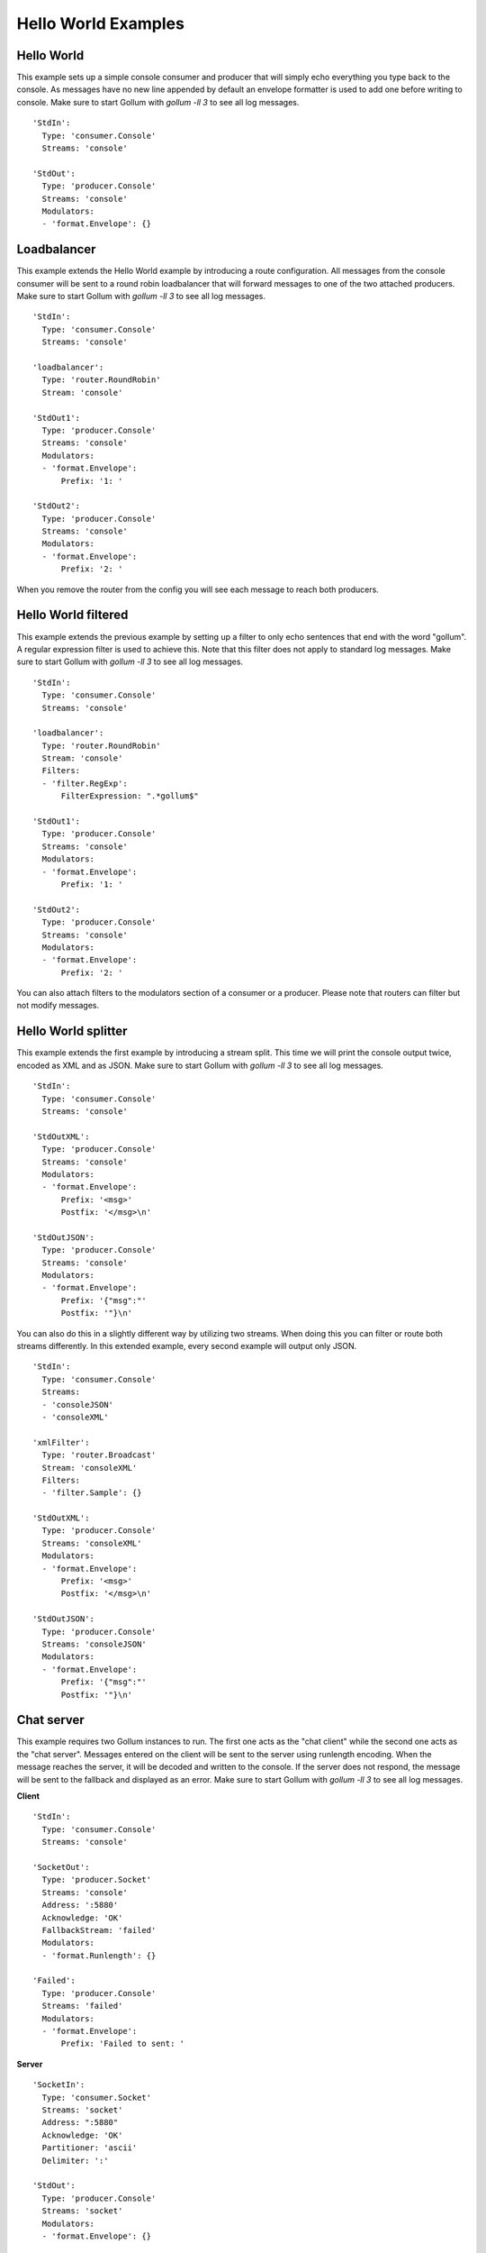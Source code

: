 Hello World Examples
====================

Hello World
-----------

This example sets up a simple console consumer and producer that will simply echo everything you type back to the console.
As messages have no new line appended by default an envelope formatter is used to add one before writing to console.
Make sure to start Gollum with `gollum -ll 3` to see all log messages.

::

  'StdIn':
    Type: 'consumer.Console'
    Streams: 'console'
  
  'StdOut':
    Type: 'producer.Console'
    Streams: 'console'
    Modulators:
    - 'format.Envelope': {}


Loadbalancer
------------

This example extends the Hello World example by introducing a route configuration.
All messages from the console consumer will be sent to a round robin loadbalancer that will forward messages to one of the two attached producers.
Make sure to start Gollum with `gollum -ll 3` to see all log messages.

::

  'StdIn':
    Type: 'consumer.Console'
    Streams: 'console'

  'loadbalancer':
    Type: 'router.RoundRobin'
    Stream: 'console'

  'StdOut1':
    Type: 'producer.Console'
    Streams: 'console'
    Modulators:
    - 'format.Envelope':
        Prefix: '1: '

  'StdOut2':
    Type: 'producer.Console'
    Streams: 'console'
    Modulators:
    - 'format.Envelope':
        Prefix: '2: '

When you remove the router from the config you will see each message to reach both producers.

Hello World filtered
--------------------

This example extends the previous example by setting up a filter to only echo sentences that end with the word "gollum".
A regular expression filter is used to achieve this.
Note that this filter does not apply to standard log messages.
Make sure to start Gollum with `gollum -ll 3` to see all log messages.

::

  'StdIn':
    Type: 'consumer.Console'
    Streams: 'console'

  'loadbalancer':
    Type: 'router.RoundRobin'
    Stream: 'console'
    Filters:
    - 'filter.RegExp':
        FilterExpression: ".*gollum$"

  'StdOut1':
    Type: 'producer.Console'
    Streams: 'console'
    Modulators:
    - 'format.Envelope':
        Prefix: '1: '

  'StdOut2':
    Type: 'producer.Console'
    Streams: 'console'
    Modulators:
    - 'format.Envelope':
        Prefix: '2: '

You can also attach filters to the modulators section of a consumer or a producer.
Please note that routers can filter but not modify messages.

Hello World splitter
--------------------

This example extends the first example by introducing a stream split.
This time we will print the console output twice, encoded as XML and as JSON.
Make sure to start Gollum with `gollum -ll 3` to see all log messages.

::

  'StdIn':
    Type: 'consumer.Console'
    Streams: 'console'
  
  'StdOutXML':
    Type: 'producer.Console'
    Streams: 'console'
    Modulators:
    - 'format.Envelope':
        Prefix: '<msg>'
        Postfix: '</msg>\n'

  'StdOutJSON':
    Type: 'producer.Console'
    Streams: 'console'
    Modulators:
    - 'format.Envelope':
        Prefix: '{"msg":"'
        Postfix: '"}\n'

You can also do this in a slightly different way by utilizing two streams.
When doing this you can filter or route both streams differently.
In this extended example, every second example will output only JSON.

::

  'StdIn':
    Type: 'consumer.Console'
    Streams: 
    - 'consoleJSON'
    - 'consoleXML'

  'xmlFilter':
    Type: 'router.Broadcast'
    Stream: 'consoleXML'
    Filters:
    - 'filter.Sample': {}
  
  'StdOutXML':
    Type: 'producer.Console'
    Streams: 'consoleXML'
    Modulators:
    - 'format.Envelope':
        Prefix: '<msg>'
        Postfix: '</msg>\n'

  'StdOutJSON':
    Type: 'producer.Console'
    Streams: 'consoleJSON'
    Modulators:
    - 'format.Envelope':
        Prefix: '{"msg":"'
        Postfix: '"}\n'

Chat server
-----------

This example requires two Gollum instances to run.
The first one acts as the "chat client" while the second one acts as the "chat server".
Messages entered on the client will be sent to the server using runlength encoding.
When the message reaches the server, it will be decoded and written to the console.
If the server does not respond, the message will be sent to the fallback and displayed as an error.
Make sure to start Gollum with `gollum -ll 3` to see all log messages.

**Client**
::

  'StdIn':
    Type: 'consumer.Console'
    Streams: 'console'

  'SocketOut':
    Type: 'producer.Socket'
    Streams: 'console'
    Address: ':5880'
    Acknowledge: 'OK'
    FallbackStream: 'failed'
    Modulators: 
    - 'format.Runlength': {}

  'Failed':
    Type: 'producer.Console'
    Streams: 'failed'
    Modulators:
    - 'format.Envelope':
        Prefix: 'Failed to sent: '

**Server**
::

  'SocketIn':
    Type: 'consumer.Socket'
    Streams: 'socket'
    Address: ":5880"
    Acknowledge: 'OK'
    Partitioner: 'ascii'
    Delimiter: ':'
  
  'StdOut':
    Type: 'producer.Console'
    Streams: 'socket'
    Modulators:
    - 'format.Envelope': {}

Profiling
---------

This configuration will test Gollum for its theoretic maximum message throughput.
You can of course modify this example to test e.g. file producer performance.
Make sure to start Gollum with `gollum -ll 3 -ps` to see all log messages as well as intermediate profiling results.

::

  'Profiler':
    Type: 'consumer.Profiler'
    Streams: 'profile'
    Runs: 100000
    Batches: 100
    Characters: 'abcdefghijklmnopqrstuvwxyz .,!;:-_'
    Message: '%256s'
    KeepRunning: false
    ModulatorRoutines: 0

  'Benchmark':
    Type: 'producer.Benchmark'
    Streams: 'profile'
